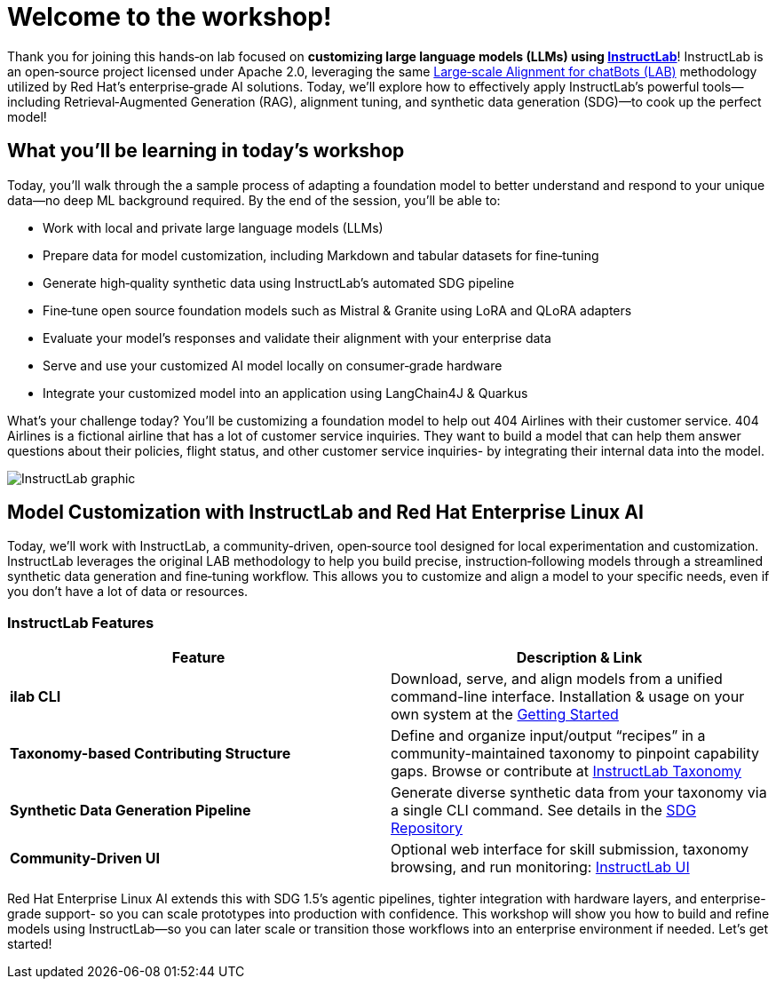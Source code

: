 // modules/ROOT/pages/workshop.adoc
= Welcome to the workshop!
:page-nav-title: Workshop Intro
:page-description: Hands‑on lab on customizing LLMs using InstructLab

Thank you for joining this hands‑on lab focused on *customizing large language models (LLMs) using https://instructlab.ai[InstructLab]*! InstructLab is an open‑source project licensed under Apache 2.0, leveraging the same link:https://arxiv.org/abs/2403.01081[Large‑scale Alignment for chatBots (LAB)] methodology utilized by Red Hat’s enterprise‑grade AI solutions. Today, we’ll explore how to effectively apply InstructLab’s powerful tools—including Retrieval‑Augmented Generation (RAG), alignment tuning, and synthetic data generation (SDG)—to cook up the perfect model!

== What you’ll be learning in today’s workshop

Today, you’ll walk through the a sample process of adapting a foundation model to better understand and respond to your unique data—no deep ML background required. By the end of the session, you’ll be able to:

* Work with local and private large language models (LLMs)
* Prepare data for model customization, including Markdown and tabular datasets for fine‑tuning
* Generate high‑quality synthetic data using InstructLab’s automated SDG pipeline
* Fine‑tune open source foundation models such as Mistral & Granite using LoRA and QLoRA adapters
* Evaluate your model’s responses and validate their alignment with your enterprise data
* Serve and use your customized AI model locally on consumer‑grade hardware
* Integrate your customized model into an application using LangChain4J & Quarkus

What's your challenge today? You'll be customizing a foundation model to help out 404 Airlines with their customer service. 404 Airlines is a fictional airline that has a lot of customer service inquiries. They want to build a model that can help them answer questions about their policies, flight status, and other customer service inquiries- by integrating their internal data into the model.

image::instructlab-flow.png[InstructLab graphic]

== Model Customization with InstructLab and Red Hat Enterprise Linux AI

Today, we’ll work with InstructLab, a community‑driven, open‑source tool designed for local experimentation and customization. InstructLab leverages the original LAB methodology to help you build precise, instruction‑following models through a streamlined synthetic data generation and fine‑tuning workflow. This allows you to customize and align a model to your specific needs, even if you don’t have a lot of data or resources.

=== InstructLab Features

|===
| Feature                       | Description & Link

| **ilab CLI**                  | Download, serve, and align models from a unified command-line interface. Installation & usage on your own system at the https://github.com/instructlab/instructlab#-getting-started[Getting Started]

| **Taxonomy-based Contributing Structure** | Define and organize input/output “recipes” in a community-maintained taxonomy to pinpoint capability gaps. Browse or contribute at https://github.com/instructlab/taxonomy[InstructLab Taxonomy]

| **Synthetic Data Generation Pipeline**    | Generate diverse synthetic data from your taxonomy via a single CLI command. See details in the https://github.com/instructlab/sdg[SDG Repository]

| **Community-Driven UI**        | Optional web interface for skill submission, taxonomy browsing, and run monitoring: https://ui.instructlab.ai[InstructLab UI]
|===

Red Hat Enterprise Linux AI extends this with SDG 1.5’s agentic pipelines, tighter integration with hardware layers, and enterprise-grade support- so you can scale prototypes into production with confidence. This workshop will show you how to build and refine models using InstructLab—so you can later scale or transition those workflows into an enterprise environment if needed. Let's get started!